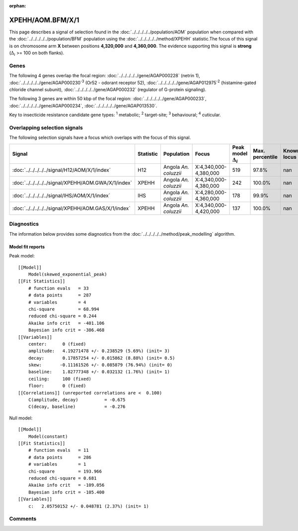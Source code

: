 :orphan:




XPEHH/AOM.BFM/X/1
=================

This page describes a signal of selection found in the
:doc:`../../../../../population/AOM` population
when compared with the :doc:`../../../../../population/BFM` population
using the :doc:`../../../../../method/XPEHH` statistic.The focus of this signal is on chromosome arm
**X** between positions **4,320,000** and
**4,360,000**.
The evidence supporting this signal is
**strong** (:math:`\Delta_{i}` >= 100 on both flanks).





.. raw:: html
    :file: peak_location.html

.. raw:: html

    <div class='bokeh-figure figure'><p class='caption'>
    <strong>Signal location</strong>. Blue markers show the values of the selection statistic.
    The dashed black line shows the fitted peak model. The shaded red area shows the focus of the
    selection signal. The shaded blue area shows the genomic region in linkage with the
    selection event. Use the mouse wheel or the controls at the top right of the plot to zoom
    in, and hover over genes to see gene names and descriptions.
    </p></div>

Genes
-----


The following 4 genes overlap the focal region: :doc:`../../../../../gene/AGAP000228` (netrin 1),  :doc:`../../../../../gene/AGAP000230`:sup:`3` (Or52 - odorant receptor 52),  :doc:`../../../../../gene/AGAP012975`:sup:`2` (histamine-gated chloride channel subunit),  :doc:`../../../../../gene/AGAP000232` (regulator of G-protein signaling).



The following 3 genes are within 50 kbp of the focal
region: :doc:`../../../../../gene/AGAP000233`,  :doc:`../../../../../gene/AGAP000234`,  :doc:`../../../../../gene/AGAP013530`.


Key to insecticide resistance candidate gene types: :sup:`1` metabolic;
:sup:`2` target-site; :sup:`3` behavioural; :sup:`4` cuticular.

Overlapping selection signals
-----------------------------

The following selection signals have a focus which overlaps with the
focus of this signal.

.. cssclass:: table-hover
.. list-table::
    :widths: auto
    :header-rows: 1

    * - Signal
      - Statistic
      - Population
      - Focus
      - Peak model :math:`\Delta_{i}`
      - Max. percentile
      - Known locus
    * - :doc:`../../../../../signal/H12/AOM/X/1/index`
      - H12
      - Angola *An. coluzzii*
      - X:4,340,000-4,380,000
      - 519
      - 97.8%
      - nan
    * - :doc:`../../../../../signal/XPEHH/AOM.GWA/X/1/index`
      - XPEHH
      - Angola *An. coluzzii*
      - X:4,340,000-4,380,000
      - 242
      - 100.0%
      - nan
    * - :doc:`../../../../../signal/IHS/AOM/X/1/index`
      - IHS
      - Angola *An. coluzzii*
      - X:4,280,000-4,360,000
      - 178
      - 99.9%
      - nan
    * - :doc:`../../../../../signal/XPEHH/AOM.GAS/X/1/index`
      - XPEHH
      - Angola *An. coluzzii*
      - X:4,340,000-4,420,000
      - 137
      - 100.0%
      - nan
    




Diagnostics
-----------

The information below provides some diagnostics from the
:doc:`../../../../../method/peak_modelling` algorithm.

.. raw:: html

    <div class="figure">
    <img src="../../../../../_static/data/signal/XPEHH/AOM.BFM/X/1/peak_finding.png"/>
    <p class="caption"><strong>Selection signal in context</strong>. @@TODO</p>
    </div>

.. raw:: html

    <div class="figure">
    <img src="../../../../../_static/data/signal/XPEHH/AOM.BFM/X/1/peak_targetting.png"/>
    <p class="caption"><strong>Peak targetting</strong>. @@TODO</p>
    </div>

.. raw:: html

    <div class="figure">
    <img src="../../../../../_static/data/signal/XPEHH/AOM.BFM/X/1/peak_fit.png"/>
    <p class="caption"><strong>Peak fitting diagnostics</strong>. @@TODO</p>
    </div>

Model fit reports
~~~~~~~~~~~~~~~~~

Peak model::

    [[Model]]
        Model(skewed_exponential_peak)
    [[Fit Statistics]]
        # function evals   = 33
        # data points      = 287
        # variables        = 4
        chi-square         = 68.994
        reduced chi-square = 0.244
        Akaike info crit   = -401.106
        Bayesian info crit = -386.468
    [[Variables]]
        center:      0 (fixed)
        amplitude:   4.19271478 +/- 0.238529 (5.69%) (init= 3)
        decay:       0.17857254 +/- 0.015862 (8.88%) (init= 0.5)
        skew:       -0.11161526 +/- 0.085879 (76.94%) (init= 0)
        baseline:    1.82777348 +/- 0.032132 (1.76%) (init= 1)
        ceiling:     100 (fixed)
        floor:       0 (fixed)
    [[Correlations]] (unreported correlations are <  0.100)
        C(amplitude, decay)          = -0.675 
        C(decay, baseline)           = -0.276 


Null model::

    [[Model]]
        Model(constant)
    [[Fit Statistics]]
        # function evals   = 11
        # data points      = 286
        # variables        = 1
        chi-square         = 193.966
        reduced chi-square = 0.681
        Akaike info crit   = -109.056
        Bayesian info crit = -105.400
    [[Variables]]
        c:   2.05750152 +/- 0.048781 (2.37%) (init= 1)



Comments
--------


.. raw:: html

    <div id="disqus_thread"></div>
    <script>
    
    (function() { // DON'T EDIT BELOW THIS LINE
    var d = document, s = d.createElement('script');
    s.src = 'https://agam-selection-atlas.disqus.com/embed.js';
    s.setAttribute('data-timestamp', +new Date());
    (d.head || d.body).appendChild(s);
    })();
    </script>
    <noscript>Please enable JavaScript to view the <a href="https://disqus.com/?ref_noscript">comments.</a></noscript>


